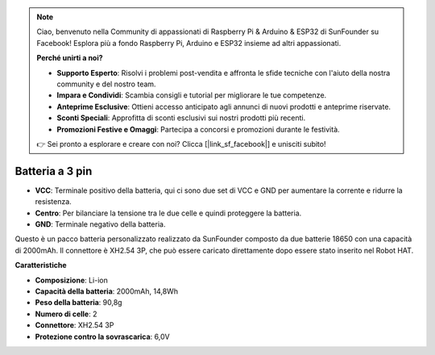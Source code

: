 .. note::

    Ciao, benvenuto nella Community di appassionati di Raspberry Pi & Arduino & ESP32 di SunFounder su Facebook! Esplora più a fondo Raspberry Pi, Arduino e ESP32 insieme ad altri appassionati.

    **Perché unirti a noi?**

    - **Supporto Esperto**: Risolvi i problemi post-vendita e affronta le sfide tecniche con l'aiuto della nostra community e del nostro team.
    - **Impara e Condividi**: Scambia consigli e tutorial per migliorare le tue competenze.
    - **Anteprime Esclusive**: Ottieni accesso anticipato agli annunci di nuovi prodotti e anteprime riservate.
    - **Sconti Speciali**: Approfitta di sconti esclusivi sui nostri prodotti più recenti.
    - **Promozioni Festive e Omaggi**: Partecipa a concorsi e promozioni durante le festività.

    👉 Sei pronto a esplorare e creare con noi? Clicca [|link_sf_facebook|] e unisciti subito!


Batteria a 3 pin
======================

.. image:: img/3pin_battery.jpg

* **VCC**: Terminale positivo della batteria, qui ci sono due set di VCC e GND per aumentare la corrente e ridurre la resistenza.
* **Centro**: Per bilanciare la tensione tra le due celle e quindi proteggere la batteria.
* **GND**: Terminale negativo della batteria.

Questo è un pacco batteria personalizzato realizzato da SunFounder composto da due batterie 18650 con una capacità di 2000mAh. Il connettore è XH2.54 3P, che può essere caricato direttamente dopo essere stato inserito nel Robot HAT.

**Caratteristiche**

* **Composizione**: Li-ion
* **Capacità della batteria**: 2000mAh, 14,8Wh
* **Peso della batteria**: 90,8g
* **Numero di celle**: 2
* **Connettore**: XH2.54 3P
* **Protezione contro la sovrascarica**: 6,0V
